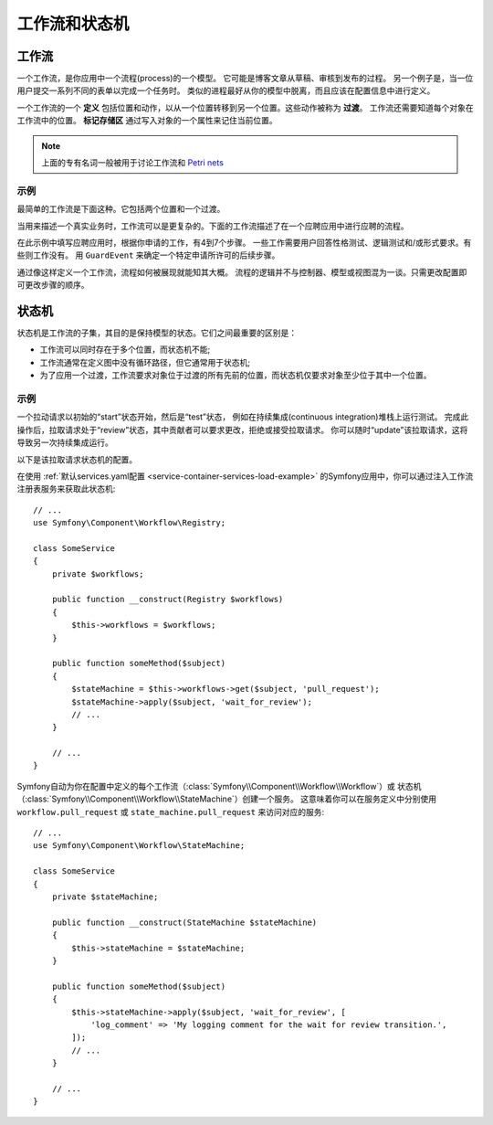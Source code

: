 工作流和状态机
============================

工作流
---------

一个工作流，是你应用中一个流程(process)的一个模型。
它可能是博客文章从草稿、审核到发布的过程。
另一个例子是，当一位用户提交一系列不同的表单以完成一个任务时。
类似的进程最好从你的模型中脱离，而且应该在配置信息中进行定义。

一个工作流的一个 **定义** 包括位置和动作，以从一个位置转移到另一个位置。这些动作被称为 **过渡**。
工作流还需要知道每个对象在工作流中的位置。
**标记存储区** 通过写入对象的一个属性来记住当前位置。

.. note::

    上面的专有名词一般被用于讨论工作流和 `Petri nets`_

示例
~~~~~~~~

最简单的工作流是下面这种。它包括两个位置和一个过渡。

.. image:: /_images/components/workflow/simple.png

当用来描述一个真实业务时，工作流可以是更复杂的。下面的工作流描述了在一个应聘应用中进行应聘的流程。

.. image:: /_images/components/workflow/job_application.png

在此示例中填写应聘应用时，根据你申请的工作，有4到7个步骤。
一些工作需要用户回答性格测试、逻辑测试和/或形式要求。有些则工作没有。
用 ``GuardEvent`` 来确定一个特定申请所许可的后续步骤。

通过像这样定义一个工作流，流程如何被展现就能知其大概。
流程的逻辑并不与控制器、模型或视图混为一谈。只需更改配置即可更改步骤的顺序。

状态机
--------------

状态机是工作流的子集，其目的是保持模型的状态。它们之间最重要的区别是：

* 工作流可以同时存在于多个位置，而状态机不能;
* 工作流通常在定义图中没有循环路径，但它通常用于状态机;
* 为了应用一个过渡，工作流要求对象位于过渡的所有先前的位置，而状态机仅要求对象至少位于其中一个位置。

示例
~~~~~~~

一个拉动请求以初始的“start”状态开始，然后是“test”状态，
例如在持续集成(continuous integration)堆栈上运行测试。
完成此操作后，拉取请求处于“review”状态，其中贡献者可以要求更改，拒绝或接受拉取请求。
你可以随时“update”该拉取请求，这将导致另一次持续集成运行。

.. image:: /_images/components/workflow/pull_request.png

以下是该拉取请求状态机的配置。

.. configuration-block::

    .. code-block:: yaml

        # config/packages/workflow.yaml
        framework:
            workflows:
                pull_request:
                    type: 'state_machine'
                    supports:
                        - App\Entity\PullRequest
                    initial_place: start
                    places:
                        - start
                        - coding
                        - test
                        - review
                        - merged
                        - closed
                    transitions:
                        submit:
                            from: start
                            to: test
                        update:
                            from: [coding, test, review]
                            to: test
                        wait_for_review:
                            from: test
                            to: review
                        request_change:
                            from: review
                            to: coding
                        accept:
                            from: review
                            to: merged
                        reject:
                            from: review
                            to: closed
                        reopen:
                            from: closed
                            to: review

    .. code-block:: xml

        <!-- config/packages/workflow.xml -->
        <?xml version="1.0" encoding="UTF-8" ?>
        <container xmlns="http://symfony.com/schema/dic/services"
            xmlns:xsi="http://www.w3.org/2001/XMLSchema-instance"
            xmlns:framework="http://symfony.com/schema/dic/symfony"
            xsi:schemaLocation="http://symfony.com/schema/dic/services https://symfony.com/schema/dic/services/services-1.0.xsd
                http://symfony.com/schema/dic/symfony https://symfony.com/schema/dic/symfony/symfony-1.0.xsd"
        >

            <framework:config>
                <framework:workflow name="pull_request" type="state_machine">
                    <framework:marking-store type="single_state"/>

                    <framework:support>App\Entity\PullRequest</framework:support>

                    <framework:place>start</framework:place>
                    <framework:place>coding</framework:place>
                    <framework:place>test</framework:place>
                    <framework:place>review</framework:place>
                    <framework:place>merged</framework:place>
                    <framework:place>closed</framework:place>

                    <framework:transition name="submit">
                        <framework:from>start</framework:from>

                        <framework:to>test</framework:to>
                    </framework:transition>

                    <framework:transition name="update">
                        <framework:from>coding</framework:from>
                        <framework:from>test</framework:from>
                        <framework:from>review</framework:from>

                        <framework:to>test</framework:to>
                    </framework:transition>

                    <framework:transition name="wait_for_review">
                        <framework:from>test</framework:from>

                        <framework:to>review</framework:to>
                    </framework:transition>

                    <framework:transition name="request_change">
                        <framework:from>review</framework:from>

                        <framework:to>coding</framework:to>
                    </framework:transition>

                    <framework:transition name="accept">
                        <framework:from>review</framework:from>

                        <framework:to>merged</framework:to>
                    </framework:transition>

                    <framework:transition name="reject">
                        <framework:from>review</framework:from>

                        <framework:to>closed</framework:to>
                    </framework:transition>

                    <framework:transition name="reopen">
                        <framework:from>closed</framework:from>

                        <framework:to>review</framework:to>
                    </framework:transition>

                </framework:workflow>

            </framework:config>
        </container>

    .. code-block:: php

        // config/packages/workflow.php
        $container->loadFromExtension('framework', [
            // ...
            'workflows' => [
                'pull_request' => [
                  'type' => 'state_machine',
                  'supports' => ['App\Entity\PullRequest'],
                  'places' => [
                    'start',
                    'coding',
                    'test',
                    'review',
                    'merged',
                    'closed',
                  ],
                  'transitions' => [
                    'submit'=> [
                      'from' => 'start',
                      'to' => 'test',
                    ],
                    'update'=> [
                      'from' => ['coding', 'test', 'review'],
                      'to' => 'test',
                    ],
                    'wait_for_review'=> [
                      'from' => 'test',
                      'to' => 'review',
                    ],
                    'request_change'=> [
                      'from' => 'review',
                      'to' => 'coding',
                    ],
                    'accept'=> [
                      'from' => 'review',
                      'to' => 'merged',
                    ],
                    'reject'=> [
                      'from' => 'review',
                      'to' => 'closed',
                    ],
                    'reopen'=> [
                      'from' => 'start',
                      'to' => 'review',
                    ],
                  ],
                ],
            ],
        ]);

在使用 :ref:`默认services.yaml配置 <service-container-services-load-example>`
的Symfony应用中，你可以通过注入工作流注册表服务来获取此状态机::

    // ...
    use Symfony\Component\Workflow\Registry;

    class SomeService
    {
        private $workflows;

        public function __construct(Registry $workflows)
        {
            $this->workflows = $workflows;
        }

        public function someMethod($subject)
        {
            $stateMachine = $this->workflows->get($subject, 'pull_request');
            $stateMachine->apply($subject, 'wait_for_review');
            // ...
        }

        // ...
    }

Symfony自动为你在配置中定义的每个工作流（:class:`Symfony\\Component\\Workflow\\Workflow`）或
状态机（:class:`Symfony\\Component\\Workflow\\StateMachine`）创建一个服务。
这意味着你可以在服务定义中分别使用 ``workflow.pull_request`` 或
``state_machine.pull_request`` 来访问对应的服务::

    // ...
    use Symfony\Component\Workflow\StateMachine;

    class SomeService
    {
        private $stateMachine;

        public function __construct(StateMachine $stateMachine)
        {
            $this->stateMachine = $stateMachine;
        }

        public function someMethod($subject)
        {
            $this->stateMachine->apply($subject, 'wait_for_review', [
                'log_comment' => 'My logging comment for the wait for review transition.',
            ]);
            // ...
        }

        // ...
    }

.. _`Petri nets`: https://en.wikipedia.org/wiki/Petri_net
